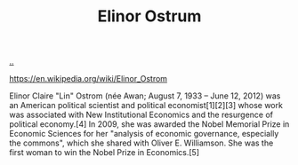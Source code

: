 :PROPERTIES:
:ID: 90b9129d-dece-4775-b40f-a95b0bbaea6d
:END:
#+TITLE: Elinor Ostrum

[[file:..][..]]

https://en.wikipedia.org/wiki/Elinor_Ostrom

Elinor Claire "Lin" Ostrom (née Awan; August 7, 1933 – June 12, 2012) was an American political scientist and political economist[1][2][3] whose work was associated with New Institutional Economics and the resurgence of political economy.[4] In 2009, she was awarded the Nobel Memorial Prize in Economic Sciences for her "analysis of economic governance, especially the commons", which she shared with Oliver E. Williamson. She was the first woman to win the Nobel Prize in Economics.[5]
